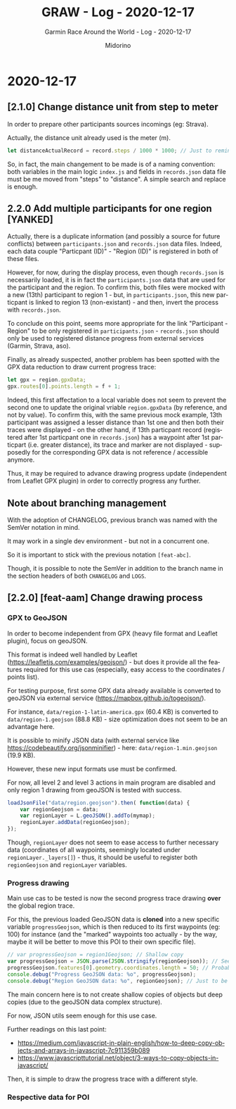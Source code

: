 #+TITLE:     GRAW - Log - 2020-12-17
#+SUBTITLE:  Garmin Race Around the World - Log - 2020-12-17
#+AUTHOR:    Midorino
#+EMAIL:     midorino@protonmail.com
#+DESCRIPTION: What has been done
#+LANGUAGE:  en

#+HTML_LINK_HOME: https://midorino.github.io

* 2020-12-17

** [2.1.0] Change distance unit from step to meter

In order to prepare other participants sources incomings (eg: Strava).

Actually, the distance unit already used is the meter (m).

#+BEGIN_SRC js
let distanceActualRecord = record.steps / 1000 * 1000; // Just to remind that 1 step ~ 1 m but also all calculus below are in meters (not km).
#+END_SRC

So, in fact, the main changement to be made is of a naming convention: both variables in the main logic =index.js= and fields in =records.json= data file must be me moved from "steps" to "distance".
A simple search and replace is enough.

** 2.2.0 Add multiple participants for one region [YANKED]

Actually, there is a duplicate information (and possibly a source for future conflicts) between =participants.json= and =records.json= data files.
Indeed, each data couple "Particpant (ID)" - "Region (ID)" is registered in both of these files.

However, for now, during the display process, even though =records.json= is necessarily loaded, it is in fact the =participants.json= data that are used for the participant and the region.
To confirm this, both files were mocked with a new (13th) participant to region 1 - but, in =participants.json=, this new particpant is linked to region 13 (non-existant) - and then, invert the process with =records.json=.

To conclude on this point, seems more appropriate for the link "Participant - Region" to be only registered in =participants.json= - =records.json= should only be used to registered distance progress from external services (Garmin, Strava, aso).

Finally, as already suspected, another problem has been spotted with the GPX data reduction to draw current progress trace:

#+BEGIN_SRC js
let gpx = region.gpxData;
gpx.routes[0].points.length = f + 1;
#+END_SRC

Indeed, this first affectation to a local variable does not seem to prevent the second one to update the original vriable =region.gpxData= (by reference, and not by value).
To confirm this, with the same previous mock example, 13th participant was assigned a lesser distance than 1st one and then both their traces were displayed - on the other hand, if 13th particpant record (registered after 1st particpant one in =records.json=) has a waypoint after 1st particpart (i.e. greater distance), its trace and marker are not displayed - supposedly for the corresponding GPX data is not reference / accessible anymore.

Thus, it may be required to advance drawing progress update (independent from Leaflet GPX plugin) in order to correctly progress any further.

** Note about branching management

With the adoption of CHANGELOG, previous branch was named with the SemVer notation in mind.

It may work in a single dev environment - but not in a concurrent one.

So it is important to stick with the previous notation =[feat-abc]=.

Though, it is possible to note the SemVer in addition to the branch name in the section headers of both =CHANGELOG= and =LOGS=.

** [2.2.0] [feat-aam] Change drawing process

*** GPX to GeoJSON

In order to become independent from GPX (heavy file format and Leaflet plugin), focus on geoJSON.

This format is indeed well handled by Leaflet ([[https://leafletjs.com/examples/geojson/]]) - but does it provide all the features required for this use cas (especially, easy access to the coordinates / points list).

For testing purpose, first some GPX data already available is converted to geoJSON via external service ([[https://mapbox.github.io/togeojson/]]).

For instance, =data/region-1-latin-america.gpx= (60.4 KB) is converted to =data/region-1.geojson= (88.8 KB) - size optimization does not seem to be an advantage here.

It is possible to minify JSON data (with external service like [[https://codebeautify.org/jsonminifier]]) - here: =data/region-1.min.geojson= (19.9 KB).

However, these new input formats use must be confirmed.

For now, all level 2 and level 3 actions in main program are disabled and only region 1 drawing from geoJSON is tested with success.

#+BEGIN_SRC js
loadJsonFile("data/region.geojson").then( function(data) {
    var regionGeojson = data;
    var regionLayer = L.geoJSON().addTo(mymap);
    regionLayer.addData(regionGeojson);
});
#+END_SRC

Though, =regionLayer= does not seem to ease access to further necessary data (coordinates of all waypoints, seemingly located under =regionLayer._layers[]=) - thus, it should be useful to register both =regionGeojson= and =regionLayer= variables.

*** Progress drawing

Main use cas to be tested is now the second progress trace drawing *over* the global region trace.

For this, the previous loaded GeoJSON data is *cloned* into a new specific variable =progressGeojson=, which is then reduced to its first waypoints (eg: 100) for instance (and the "marked" waypoints too actually - by the way, maybe it will be better to move this POI to their own specific file).

#+BEGIN_SRC js
// var progressGeojson = region1Geojson; // Shallow copy
var progressGeojson = JSON.parse(JSON.stringify(regionGeojson)); // Seems functional - for coordinates copy at least
progressGeojson.features[0].geometry.coordinates.length = 50; // Probably not the cleanest way to do this
console.debug("Progress GeoJSON data: %o", progressGeojson);
console.debug("Region GeoJSON data: %o", regionGeojson); // Just to be sure - shallow copy vs deep copy!
#+END_SRC

The main concern here is to not create shallow copies of objects but deep copies (due to the geoJSON data complex structure).

For now, JSON utils seem enough for this use case.

Further readings on this last point:

- https://medium.com/javascript-in-plain-english/how-to-deep-copy-objects-and-arrays-in-javascript-7c911359b089
- https://www.javascripttutorial.net/object/3-ways-to-copy-objects-in-javascript/

Then, it is simple to draw the progress trace with a different style.

*** Respective data for POI

